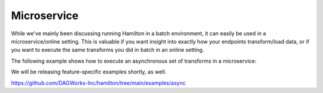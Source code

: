 ==============================
Microservice
==============================

While we've mainly been discussing running Hamilton in a batch environment, it can easily be used
in a microservice/online setting. This is valuable if you want insight into exactly how your endpoints
transform/load data, or if you want to execute the same transforms you did in batch in an online setting.

The following example shows how to execute an asynchronous set of transforms in a microservice:

We will be releasing feature-specific examples shortly, as well.

https://github.com/DAGWorks-Inc/hamilton/tree/main/examples/async
